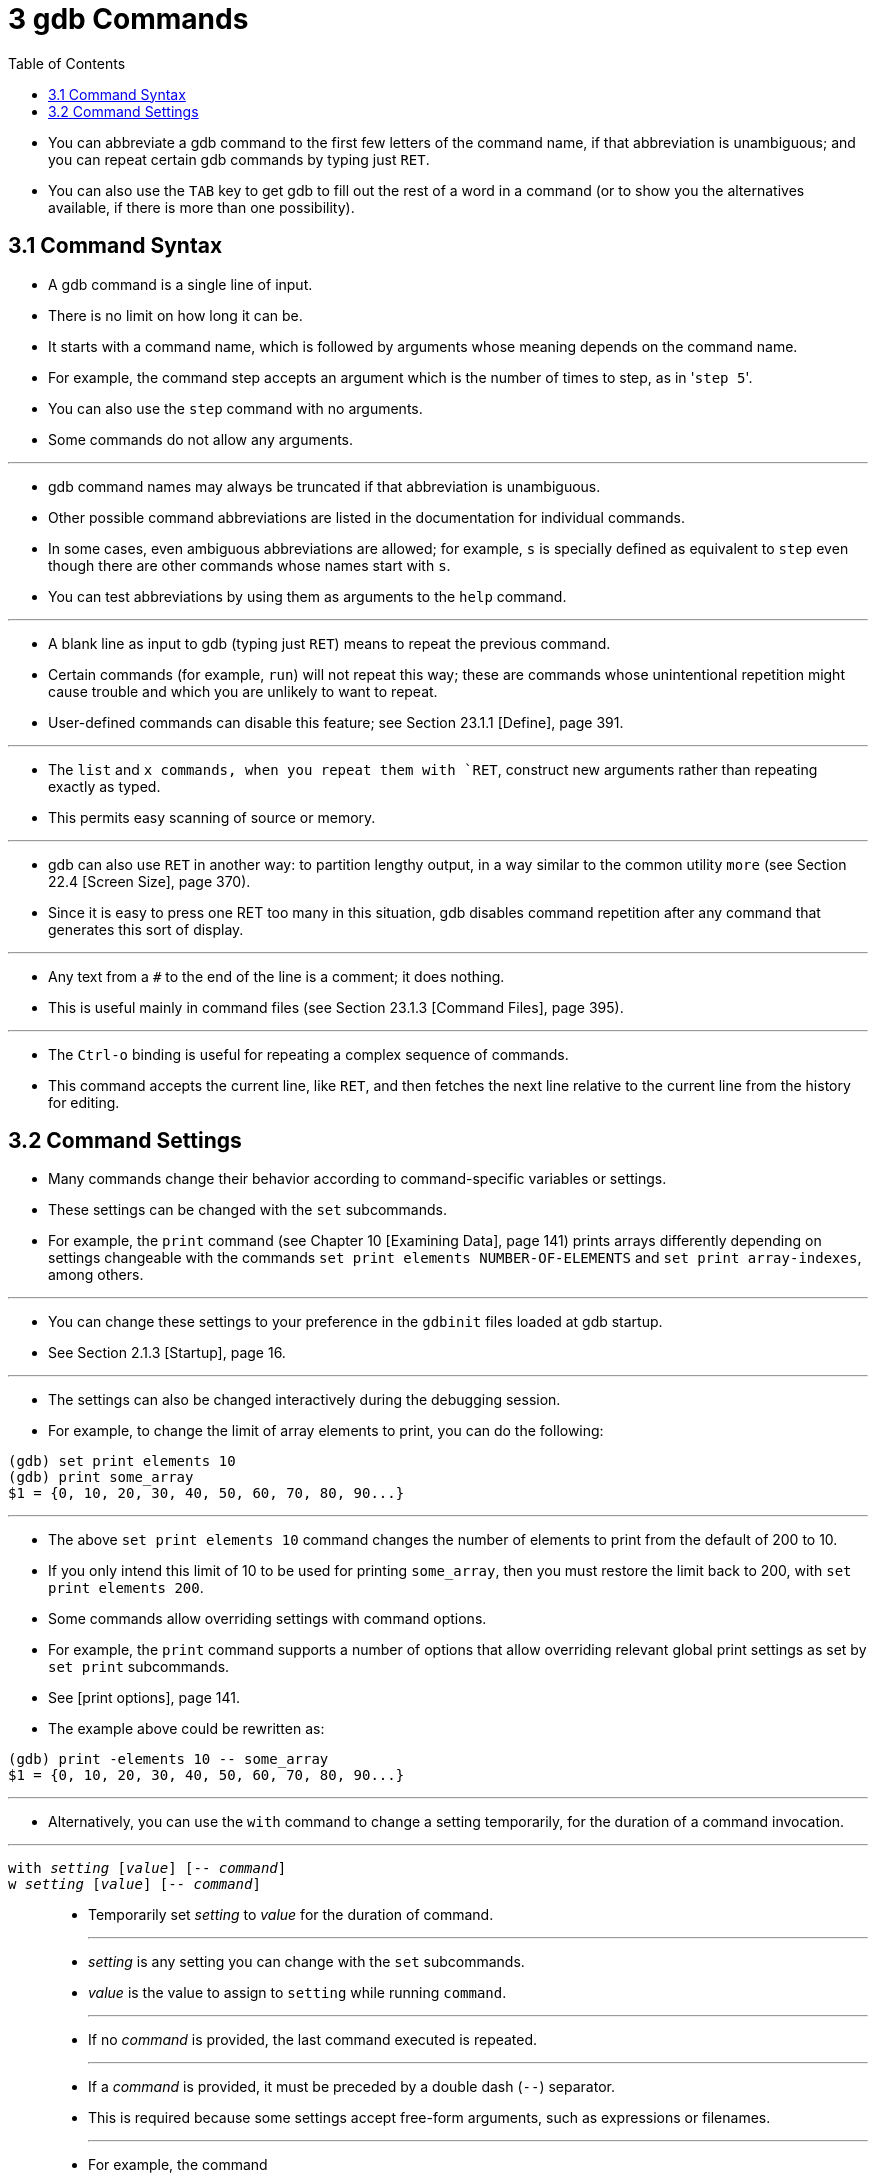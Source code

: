 = 3 gdb Commands
:toc: left

* You can abbreviate a gdb command to the first few letters of the command
  name, if that abbreviation is unambiguous; and you can repeat certain gdb
  commands by typing just `RET`.
* You can also use the `TAB` key to get gdb to fill out the rest of a word in
  a command (or to show you the alternatives available, if there is more than
  one possibility).

== 3.1 Command Syntax

* A gdb command is a single line of input.
* There is no limit on how long it can be.
* It starts with a command name, which is followed by arguments whose meaning depends on the command name.
* For example, the command step accepts an argument which is the number of
  times to step, as in \'``step 5``'.
* You can also use the `step` command with no arguments.
* Some commands do not allow any arguments.

'''

* gdb command names may always be truncated if that abbreviation is
  unambiguous.
* Other possible command abbreviations are listed in the documentation for
  individual commands.
* In some cases, even ambiguous abbreviations are allowed; for example, `s` is
  specially defined as equivalent to `step` even though there are other
  commands whose names start with `s`.
* You can test abbreviations by using them as arguments to the `help` command.

'''

* A blank line as input to gdb (typing just `RET`) means to repeat the
  previous command.
* Certain commands (for example, `run`) will not repeat this way; these are
  commands whose unintentional repetition might cause trouble and which you
  are unlikely to want to repeat.
* User-defined commands can disable this feature; see Section 23.1.1 [Define],
  page 391.

'''

* The `list` and `x commands, when you repeat them with `RET`, construct new
  arguments rather than repeating exactly as typed.
* This permits easy scanning of source or memory.

'''

* gdb can also use `RET` in another way: to partition lengthy output, in a way
  similar to the common utility `more` (see Section 22.4 [Screen Size], page
  370).
* Since it is easy to press one RET too many in this situation, gdb disables
  command repetition after any command that generates this sort of display.

'''

* Any text from a `#` to the end of the line is a comment; it does nothing.
* This is useful mainly in command files (see Section 23.1.3 [Command Files],
  page 395).

'''

* The `Ctrl-o` binding is useful for repeating a complex sequence of commands.
* This command accepts the current line, like `RET`, and then fetches the next
  line relative to the current line from the history for editing.

== 3.2 Command Settings

* Many commands change their behavior according to command-specific variables
  or settings.
* These settings can be changed with the `set` subcommands.
* For example, the `print` command (see Chapter 10 [Examining Data], page 141)
  prints arrays differently depending on settings changeable with the commands
  `set print elements NUMBER-OF-ELEMENTS` and `set print array-indexes`, among
  others.

'''

* You can change these settings to your preference in the `gdbinit` files
  loaded at gdb startup.
* See Section 2.1.3 [Startup], page 16.

'''

* The settings can also be changed interactively during the debugging session.
* For example, to change the limit of array elements to print, you can do the
  following:

....
(gdb) set print elements 10
(gdb) print some_array
$1 = {0, 10, 20, 30, 40, 50, 60, 70, 80, 90...}
....

'''

* The above `set print elements 10` command changes the number of elements to
  print from the default of 200 to 10.
* If you only intend this limit of 10 to be used for printing `some_array`,
  then you must restore the limit back to 200, with `set print elements 200`.
* Some commands allow overriding settings with command options.
* For example, the `print` command supports a number of options that allow
  overriding relevant global print settings as set by `set print` subcommands.
* See [print options], page 141.
* The example above could be rewritten as:

....
(gdb) print -elements 10 -- some_array
$1 = {0, 10, 20, 30, 40, 50, 60, 70, 80, 90...}
....

'''

* Alternatively, you can use the `with` command to change a setting
  temporarily, for the duration of a command invocation.

'''

`with _setting_ [_value_] [-- _command_]`::
`w _setting_ [_value_] [-- _command_]`::
* Temporarily set _setting_ to _value_ for the duration of command.
+
'''
* _setting_ is any setting you can change with the `set` subcommands.
* _value_ is the value to assign to `setting` while running `command`.
+
'''
* If no _command_ is provided, the last command executed is repeated.
+
'''
* If a _command_ is provided, it must be preceded by a double dash (`--`)
  separator.
* This is required because some settings accept free-form arguments, such as
  expressions or filenames.
+
'''
* For example, the command
+
....
(gdb) with print array on -- print some_array
....
+
is equivalent to the following 3 commands:
+
....
(gdb) set print array on
(gdb) print some_array
(gdb) set print array off
....

* The `with` command is particularly useful when you want to override a
  setting while running user-defined commands, or commands defined in Python
  or Guile.
* See Chapter 23 [Extending GDB], page 391.
+
....
(gdb) with print pretty on -- my_complex_command
....
* To change several settings for the same command, you can nest `with` commands.
* For example, `with language ada -- with print elements 10` temporarily
  changes the language to Ada and sets a limit of 10 elements to print for
  arrays and strings.
